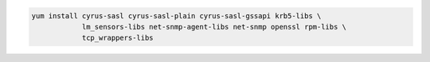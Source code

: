 .. code-block:: sh

   yum install cyrus-sasl cyrus-sasl-plain cyrus-sasl-gssapi krb5-libs \
               lm_sensors-libs net-snmp-agent-libs net-snmp openssl rpm-libs \
               tcp_wrappers-libs
